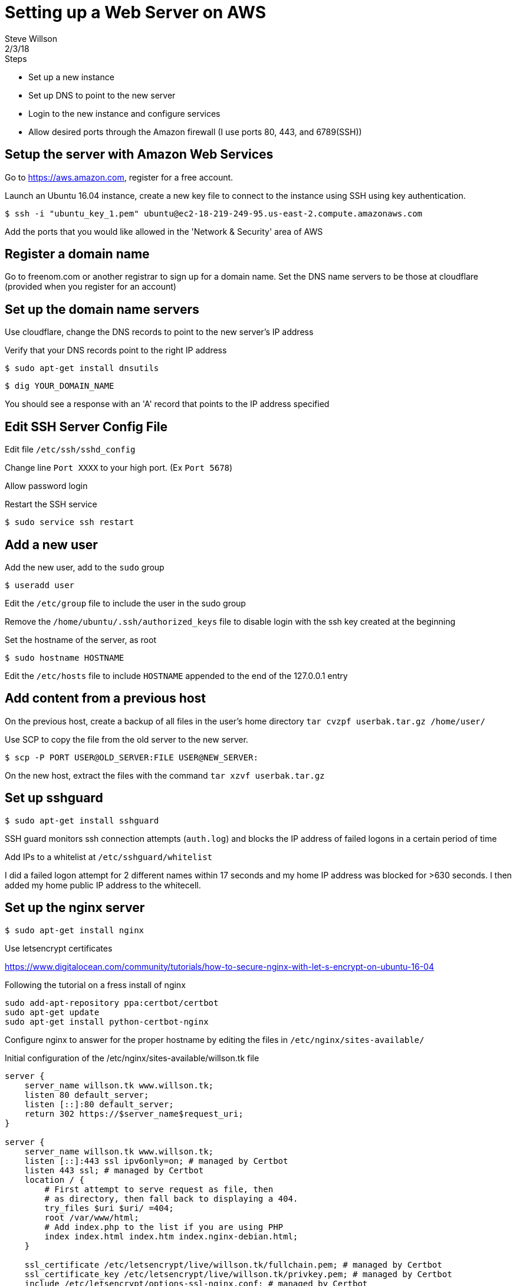 = Setting up a Web Server on AWS
Steve Willson
2/3/18

.Steps
* Set up a new instance
* Set up DNS to point to the new server
* Login to the new instance and configure services
* Allow desired ports through the Amazon firewall (I use ports 80, 443, and 6789(SSH))

== Setup the server with Amazon Web Services

Go to https://aws.amazon.com, register for a free account.

Launch an Ubuntu 16.04 instance, create a new key file to connect to the instance using SSH using key authentication.

 $ ssh -i "ubuntu_key_1.pem" ubuntu@ec2-18-219-249-95.us-east-2.compute.amazonaws.com

Add the ports that you would like allowed in the 'Network & Security' area of AWS 

== Register a domain name

Go to freenom.com or another registrar to sign up for a domain name. Set the DNS name servers to be those at cloudflare (provided when you register for an account)

== Set up the domain name servers

Use cloudflare, change the DNS records to point to the new server's IP address

Verify that your DNS records point to the right IP address

 $ sudo apt-get install dnsutils
  
 $ dig YOUR_DOMAIN_NAME

You should see a response with an 'A' record that points to the IP address specified

== Edit SSH Server Config File

Edit file `/etc/ssh/sshd_config`

Change line `Port XXXX` to your high port. (Ex `Port 5678`)

Allow password login

Restart the SSH service

 $ sudo service ssh restart

== Add a new user

Add the new user, add to the `sudo` group

 $ useradd user

Edit the `/etc/group` file to include the user in the sudo group

Remove the `/home/ubuntu/.ssh/authorized_keys` file to disable login with the ssh key created at the beginning

Set the hostname of the server, as root

 $ sudo hostname HOSTNAME

Edit the `/etc/hosts` file to include `HOSTNAME` appended to the end of the 127.0.0.1 entry

== Add content from a previous host

On the previous host, create a backup of all files in the user's home directory  `tar cvzpf userbak.tar.gz /home/user/`

Use SCP to copy the file from the old server to the new server.

 $ scp -P PORT USER@OLD_SERVER:FILE USER@NEW_SERVER:

On the new host, extract the files with the command `tar xzvf userbak.tar.gz`

== Set up sshguard

 $ sudo apt-get install sshguard

SSH guard monitors ssh connection attempts (`auth.log`) and blocks the IP address of failed logons in a certain period of time

Add IPs to a whitelist at `/etc/sshguard/whitelist`

I did a failed logon attempt for 2 different names within 17 seconds and my home IP address was blocked for >630 seconds. I then added my home public IP address to the whitecell.

== Set up the nginx server

 $ sudo apt-get install nginx

Use letsencrypt certificates

https://www.digitalocean.com/community/tutorials/how-to-secure-nginx-with-let-s-encrypt-on-ubuntu-16-04

Following the tutorial on a fress install of nginx

----
sudo add-apt-repository ppa:certbot/certbot
sudo apt-get update
sudo apt-get install python-certbot-nginx
----

Configure nginx to answer for the proper hostname by editing the files in `/etc/nginx/sites-available/`

Initial configuration of the /etc/nginx/sites-available/willson.tk file

----
server {
    server_name willson.tk www.willson.tk;
    listen 80 default_server;
    listen [::]:80 default_server;
    return 302 https://$server_name$request_uri;
} 

server {
    server_name willson.tk www.willson.tk;
    listen [::]:443 ssl ipv6only=on; # managed by Certbot
    listen 443 ssl; # managed by Certbot
    location / {
        # First attempt to serve request as file, then
        # as directory, then fall back to displaying a 404.
        try_files $uri $uri/ =404;
        root /var/www/html;
        # Add index.php to the list if you are using PHP
        index index.html index.htm index.nginx-debian.html;
    }

    ssl_certificate /etc/letsencrypt/live/willson.tk/fullchain.pem; # managed by Certbot
    ssl_certificate_key /etc/letsencrypt/live/willson.tk/privkey.pem; # managed by Certbot
    include /etc/letsencrypt/options-ssl-nginx.conf; # managed by Certbot       
    ssl_dhparam /etc/letsencrypt/ssl-dhparams.pem; # managed by Certbot         
}
----

== Set up guacamole server

The writeup `setup_guac_server.adoc` contains instruction for how to install guacamole.
